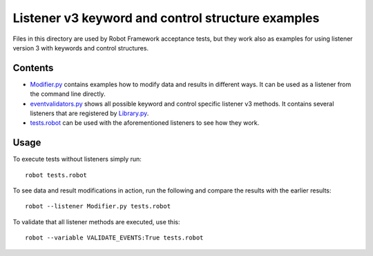 Listener v3 keyword and control structure examples
==================================================

Files in this directory are used by Robot Framework acceptance tests, but
they work also as examples for using listener version 3 with keywords
and control structures.

Contents
--------

- `<Modifier.py>`_ contains examples how to modify data and results in
  different ways. It can be used as a listener from the command line directly.
- `<eventvalidators.py>`_ shows all possible keyword and control specific
  listener v3 methods. It contains several listeners that are registered by
  `<Library.py>`_.
- `<tests.robot>`_ can be used with the aforementioned listeners to see
  how they work.

Usage
-----

To execute tests without listeners simply run::

    robot tests.robot

To see data and result modifications in action, run the following and compare
the results with the earlier results::

    robot --listener Modifier.py tests.robot

To validate that all listener methods are executed, use this::

    robot --variable VALIDATE_EVENTS:True tests.robot
